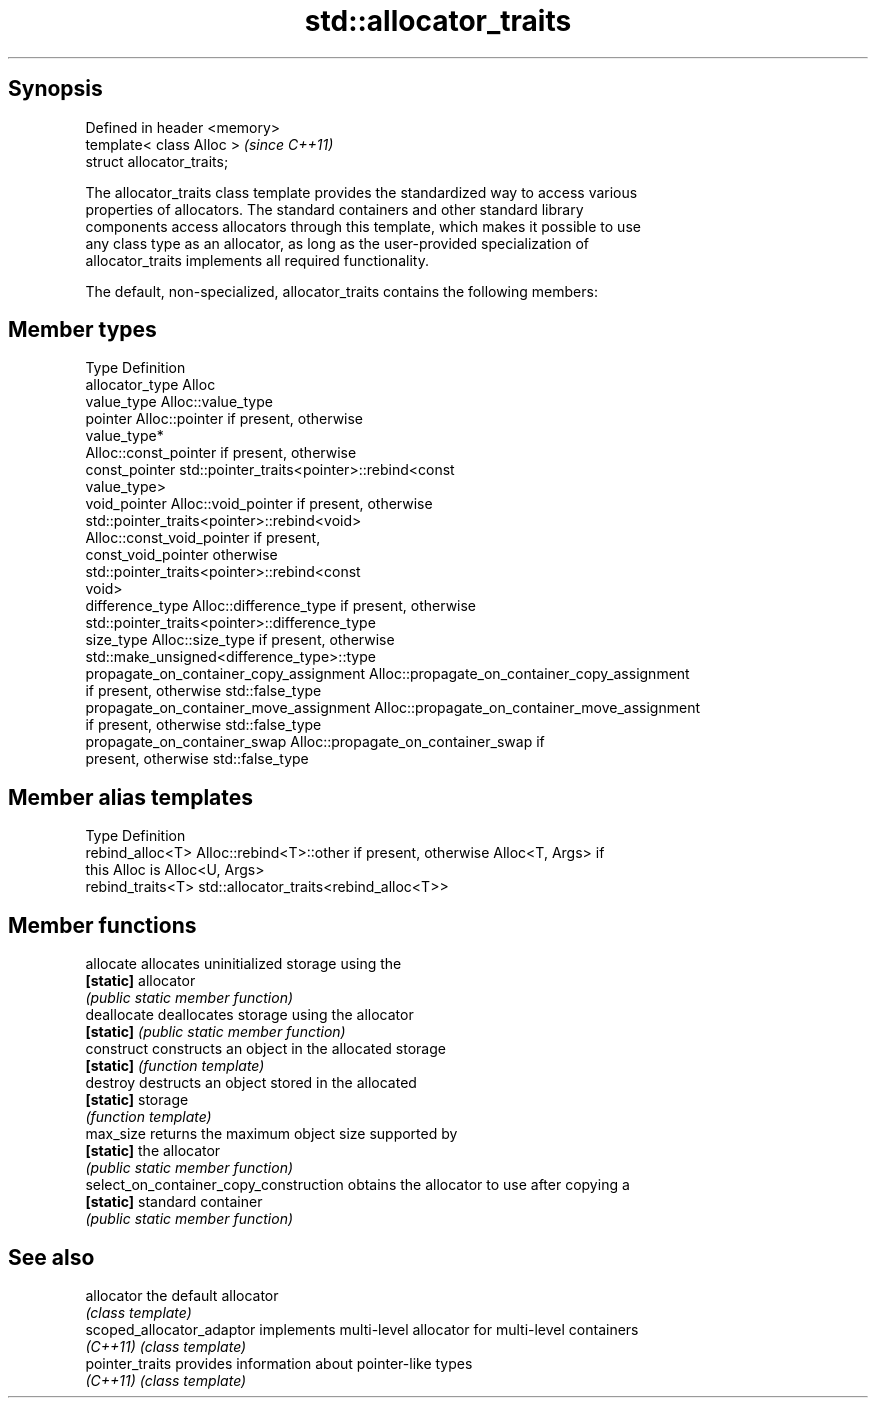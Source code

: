 .TH std::allocator_traits 3 "Jun 28 2014" "2.0 | http://cppreference.com" "C++ Standard Libary"
.SH Synopsis
   Defined in header <memory>
   template< class Alloc >     \fI(since C++11)\fP
   struct allocator_traits;

   The allocator_traits class template provides the standardized way to access various
   properties of allocators. The standard containers and other standard library
   components access allocators through this template, which makes it possible to use
   any class type as an allocator, as long as the user-provided specialization of
   allocator_traits implements all required functionality.

   The default, non-specialized, allocator_traits contains the following members:

.SH Member types

   Type                                   Definition
   allocator_type                         Alloc
   value_type                             Alloc::value_type
   pointer                                Alloc::pointer if present, otherwise
                                          value_type*
                                          Alloc::const_pointer if present, otherwise
   const_pointer                          std::pointer_traits<pointer>::rebind<const
                                          value_type>
   void_pointer                           Alloc::void_pointer if present, otherwise
                                          std::pointer_traits<pointer>::rebind<void>
                                          Alloc::const_void_pointer if present,
   const_void_pointer                     otherwise
                                          std::pointer_traits<pointer>::rebind<const
                                          void>
   difference_type                        Alloc::difference_type if present, otherwise
                                          std::pointer_traits<pointer>::difference_type
   size_type                              Alloc::size_type if present, otherwise
                                          std::make_unsigned<difference_type>::type
   propagate_on_container_copy_assignment Alloc::propagate_on_container_copy_assignment
                                          if present, otherwise std::false_type
   propagate_on_container_move_assignment Alloc::propagate_on_container_move_assignment
                                          if present, otherwise std::false_type
   propagate_on_container_swap            Alloc::propagate_on_container_swap if
                                          present, otherwise std::false_type

.SH Member alias templates

   Type             Definition
   rebind_alloc<T>  Alloc::rebind<T>::other if present, otherwise Alloc<T, Args> if
                    this Alloc is Alloc<U, Args>
   rebind_traits<T> std::allocator_traits<rebind_alloc<T>>

.SH Member functions

   allocate                              allocates uninitialized storage using the
   \fB[static]\fP                              allocator
                                         \fI(public static member function)\fP 
   deallocate                            deallocates storage using the allocator
   \fB[static]\fP                              \fI(public static member function)\fP 
   construct                             constructs an object in the allocated storage
   \fB[static]\fP                              \fI(function template)\fP 
   destroy                               destructs an object stored in the allocated
   \fB[static]\fP                              storage
                                         \fI(function template)\fP 
   max_size                              returns the maximum object size supported by
   \fB[static]\fP                              the allocator
                                         \fI(public static member function)\fP 
   select_on_container_copy_construction obtains the allocator to use after copying a
   \fB[static]\fP                              standard container
                                         \fI(public static member function)\fP 

.SH See also

   allocator                the default allocator
                            \fI(class template)\fP 
   scoped_allocator_adaptor implements multi-level allocator for multi-level containers
   \fI(C++11)\fP                  \fI(class template)\fP 
   pointer_traits           provides information about pointer-like types
   \fI(C++11)\fP                  \fI(class template)\fP 
